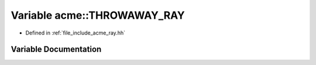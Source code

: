 .. _exhale_variable_a00065_1adafacf4c96252ebc2f319ba83b7f527d:

Variable acme::THROWAWAY_RAY
============================

- Defined in :ref:`file_include_acme_ray.hh`


Variable Documentation
----------------------


.. doxygenvariable:: acme::THROWAWAY_RAY
   :project: doc_cpp
   :project: doc_cpp
   :project: doc_cpp
   :project: doc_cpp
   :project: doc_cpp
   :project: doc_cpp
   :project: doc_cpp
   :project: doc_cpp
   :project: doc_cpp
